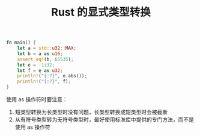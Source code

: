 #+title: Rust 的显式类型转换
#+BEGIN_SRC rust
fn main() {
    let a = std::u32::MAX;
    let b = a as u16;
    assert_eq!(b, 65535);
    let e = -1i32;
    let f = e as u32;
    println!("{:?}", e.abs());
    println!("{:?}", f);
}
#+END_SRC

#+RESULTS:
: 1
: 4294967295

使用 as 操作符时要注意：
1. 短类型转换为长类型时没有问题，长类型转换成短类型时会被截断
2. 从有符号类型转为无符号类型时，最好使用标准库中提供的专门方法，而不是使用 as 操作符
